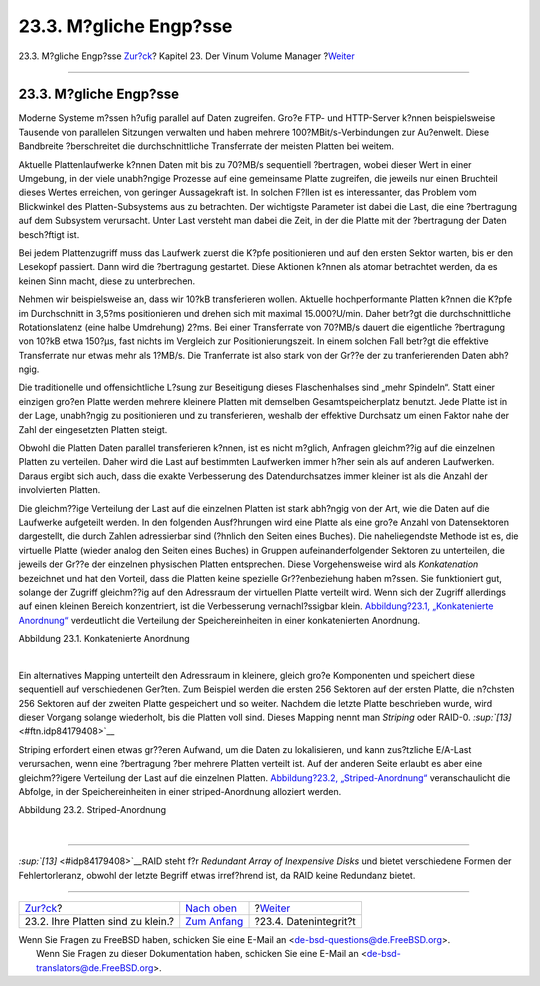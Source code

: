 =======================
23.3. M?gliche Engp?sse
=======================

.. raw:: html

   <div class="navheader">

23.3. M?gliche Engp?sse
`Zur?ck <vinum-intro.html>`__?
Kapitel 23. Der Vinum Volume Manager
?\ `Weiter <vinum-data-integrity.html>`__

--------------

.. raw:: html

   </div>

.. raw:: html

   <div class="sect1">

.. raw:: html

   <div class="titlepage" xmlns="">

.. raw:: html

   <div>

.. raw:: html

   <div>

23.3. M?gliche Engp?sse
-----------------------

.. raw:: html

   </div>

.. raw:: html

   </div>

.. raw:: html

   </div>

Moderne Systeme m?ssen h?ufig parallel auf Daten zugreifen. Gro?e FTP-
und HTTP-Server k?nnen beispielsweise Tausende von parallelen Sitzungen
verwalten und haben mehrere 100?MBit/s-Verbindungen zur Au?enwelt. Diese
Bandbreite ?berschreitet die durchschnittliche Transferrate der meisten
Platten bei weitem.

Aktuelle Plattenlaufwerke k?nnen Daten mit bis zu 70?MB/s sequentiell
?bertragen, wobei dieser Wert in einer Umgebung, in der viele
unabh?ngige Prozesse auf eine gemeinsame Platte zugreifen, die jeweils
nur einen Bruchteil dieses Wertes erreichen, von geringer Aussagekraft
ist. In solchen F?llen ist es interessanter, das Problem vom Blickwinkel
des Platten-Subsystems aus zu betrachten. Der wichtigste Parameter ist
dabei die Last, die eine ?bertragung auf dem Subsystem verursacht. Unter
Last versteht man dabei die Zeit, in der die Platte mit der ?bertragung
der Daten besch?ftigt ist.

Bei jedem Plattenzugriff muss das Laufwerk zuerst die K?pfe
positionieren und auf den ersten Sektor warten, bis er den Lesekopf
passiert. Dann wird die ?bertragung gestartet. Diese Aktionen k?nnen als
atomar betrachtet werden, da es keinen Sinn macht, diese zu
unterbrechen.

Nehmen wir beispielsweise an, dass wir 10?kB transferieren wollen.
Aktuelle hochperformante Platten k?nnen die K?pfe im Durchschnitt in
3,5?ms positionieren und drehen sich mit maximal 15.000?U/min. Daher
betr?gt die durchschnittliche Rotationslatenz (eine halbe Umdrehung)
2?ms. Bei einer Transferrate von 70?MB/s dauert die eigentliche
?bertragung von 10?kB etwa 150?μs, fast nichts im Vergleich zur
Positionierungszeit. In einem solchen Fall betr?gt die effektive
Transferrate nur etwas mehr als 1?MB/s. Die Tranferrate ist also stark
von der Gr??e der zu tranferierenden Daten abh?ngig.

Die traditionelle und offensichtliche L?sung zur Beseitigung dieses
Flaschenhalses sind „mehr Spindeln“. Statt einer einzigen gro?en Platte
werden mehrere kleinere Platten mit demselben Gesamtspeicherplatz
benutzt. Jede Platte ist in der Lage, unabh?ngig zu positionieren und zu
transferieren, weshalb der effektive Durchsatz um einen Faktor nahe der
Zahl der eingesetzten Platten steigt.

Obwohl die Platten Daten parallel transferieren k?nnen, ist es nicht
m?glich, Anfragen gleichm??ig auf die einzelnen Platten zu verteilen.
Daher wird die Last auf bestimmten Laufwerken immer h?her sein als auf
anderen Laufwerken. Daraus ergibt sich auch, dass die exakte
Verbesserung des Datendurchsatzes immer kleiner ist als die Anzahl der
involvierten Platten.

Die gleichm??ige Verteilung der Last auf die einzelnen Platten ist stark
abh?ngig von der Art, wie die Daten auf die Laufwerke aufgeteilt werden.
In den folgenden Ausf?hrungen wird eine Platte als eine gro?e Anzahl von
Datensektoren dargestellt, die durch Zahlen adressierbar sind (?hnlich
den Seiten eines Buches). Die naheliegendste Methode ist es, die
virtuelle Platte (wieder analog den Seiten eines Buches) in Gruppen
aufeinanderfolgender Sektoren zu unterteilen, die jeweils der Gr??e der
einzelnen physischen Platten entsprechen. Diese Vorgehensweise wird als
*Konkatenation* bezeichnet und hat den Vorteil, dass die Platten keine
spezielle Gr??enbeziehung haben m?ssen. Sie funktioniert gut, solange
der Zugriff gleichm??ig auf den Adressraum der virtuellen Platte
verteilt wird. Wenn sich der Zugriff allerdings auf einen kleinen
Bereich konzentriert, ist die Verbesserung vernachl?ssigbar klein.
`Abbildung?23.1, „Konkatenierte
Anordnung“ <vinum-access-bottlenecks.html#vinum-concat>`__ verdeutlicht
die Verteilung der Speichereinheiten in einer konkatenierten Anordnung.

.. raw:: html

   <div class="figure">

.. raw:: html

   <div class="figure-title">

Abbildung 23.1. Konkatenierte Anordnung

.. raw:: html

   </div>

.. raw:: html

   <div class="figure-contents">

.. raw:: html

   <div class="mediaobject">

|Konkatenierte Anordnung|

.. raw:: html

   </div>

.. raw:: html

   </div>

.. raw:: html

   </div>

| 

Ein alternatives Mapping unterteilt den Adressraum in kleinere, gleich
gro?e Komponenten und speichert diese sequentiell auf verschiedenen
Ger?ten. Zum Beispiel werden die ersten 256 Sektoren auf der ersten
Platte, die n?chsten 256 Sektoren auf der zweiten Platte gespeichert und
so weiter. Nachdem die letzte Platte beschrieben wurde, wird dieser
Vorgang solange wiederholt, bis die Platten voll sind. Dieses Mapping
nennt man *Striping* oder RAID-0. `:sup:`[13]` <#ftn.idp84179408>`__

Striping erfordert einen etwas gr??eren Aufwand, um die Daten zu
lokalisieren, und kann zus?tzliche E/A-Last verursachen, wenn eine
?bertragung ?ber mehrere Platten verteilt ist. Auf der anderen Seite
erlaubt es aber eine gleichm??igere Verteilung der Last auf die
einzelnen Platten. `Abbildung?23.2,
„Striped-Anordnung“ <vinum-access-bottlenecks.html#vinum-striped>`__
veranschaulicht die Abfolge, in der Speichereinheiten in einer
striped-Anordnung alloziert werden.

.. raw:: html

   <div class="figure">

.. raw:: html

   <div class="figure-title">

Abbildung 23.2. Striped-Anordnung

.. raw:: html

   </div>

.. raw:: html

   <div class="figure-contents">

.. raw:: html

   <div class="mediaobject">

|Striped-Anordnung|

.. raw:: html

   </div>

.. raw:: html

   </div>

.. raw:: html

   </div>

| 

.. raw:: html

   <div class="footnotes">

--------------

.. raw:: html

   <div id="ftn.idp84179408" class="footnote">

`:sup:`[13]` <#idp84179408>`__\ RAID steht f?r *Redundant Array of
Inexpensive Disks* und bietet verschiedene Formen der Fehlertorleranz,
obwohl der letzte Begriff etwas irref?hrend ist, da RAID keine Redundanz
bietet.

.. raw:: html

   </div>

.. raw:: html

   </div>

.. raw:: html

   </div>

.. raw:: html

   <div class="navfooter">

--------------

+--------------------------------------+------------------------------------+---------------------------------------------+
| `Zur?ck <vinum-intro.html>`__?       | `Nach oben <vinum-vinum.html>`__   | ?\ `Weiter <vinum-data-integrity.html>`__   |
+--------------------------------------+------------------------------------+---------------------------------------------+
| 23.2. Ihre Platten sind zu klein.?   | `Zum Anfang <index.html>`__        | ?23.4. Datenintegrit?t                      |
+--------------------------------------+------------------------------------+---------------------------------------------+

.. raw:: html

   </div>

| Wenn Sie Fragen zu FreeBSD haben, schicken Sie eine E-Mail an
  <de-bsd-questions@de.FreeBSD.org\ >.
|  Wenn Sie Fragen zu dieser Dokumentation haben, schicken Sie eine
  E-Mail an <de-bsd-translators@de.FreeBSD.org\ >.

.. |Konkatenierte Anordnung| image:: vinum/vinum-concat.png
.. |Striped-Anordnung| image:: vinum/vinum-striped.png
